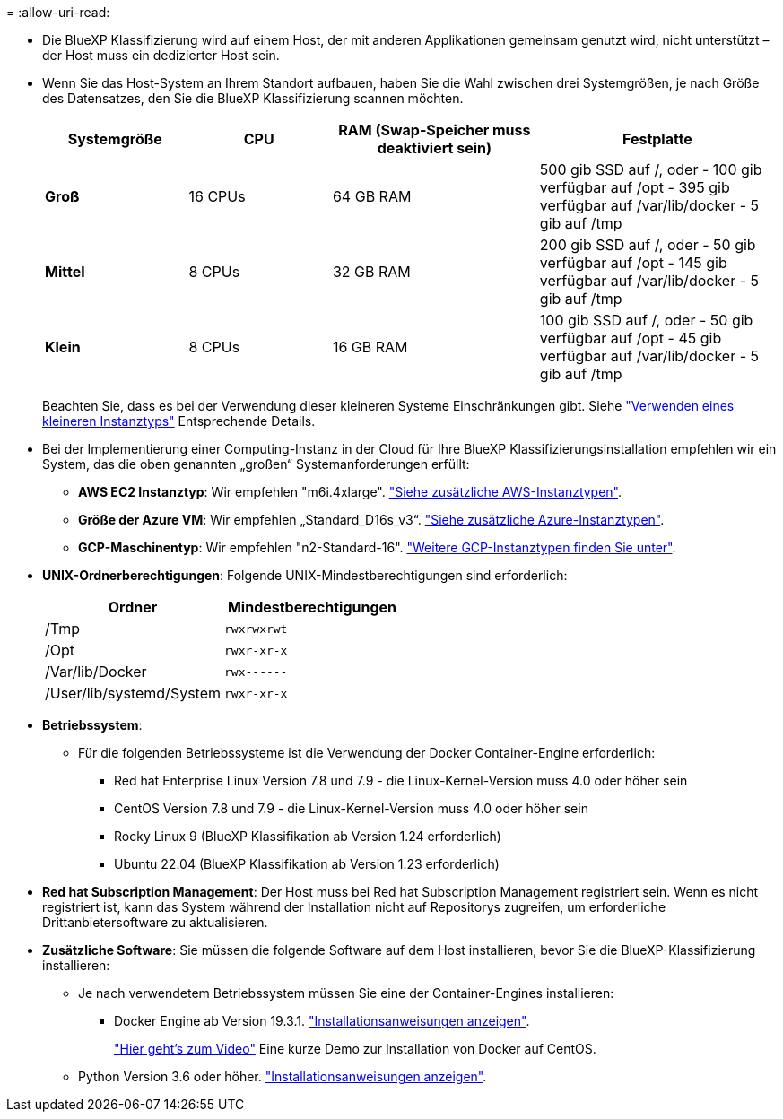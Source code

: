 = 
:allow-uri-read: 


* Die BlueXP Klassifizierung wird auf einem Host, der mit anderen Applikationen gemeinsam genutzt wird, nicht unterstützt – der Host muss ein dedizierter Host sein.
* Wenn Sie das Host-System an Ihrem Standort aufbauen, haben Sie die Wahl zwischen drei Systemgrößen, je nach Größe des Datensatzes, den Sie die BlueXP Klassifizierung scannen möchten.
+
[cols="18,18,26,30"]
|===
| Systemgröße | CPU | RAM (Swap-Speicher muss deaktiviert sein) | Festplatte 


| *Groß* | 16 CPUs | 64 GB RAM | 500 gib SSD auf /, oder
- 100 gib verfügbar auf /opt
- 395 gib verfügbar auf /var/lib/docker
- 5 gib auf /tmp 


| *Mittel* | 8 CPUs | 32 GB RAM | 200 gib SSD auf /, oder
- 50 gib verfügbar auf /opt
- 145 gib verfügbar auf /var/lib/docker
- 5 gib auf /tmp 


| *Klein* | 8 CPUs | 16 GB RAM | 100 gib SSD auf /, oder
- 50 gib verfügbar auf /opt
- 45 gib verfügbar auf /var/lib/docker
- 5 gib auf /tmp 
|===
+
Beachten Sie, dass es bei der Verwendung dieser kleineren Systeme Einschränkungen gibt. Siehe link:concept-cloud-compliance.html#using-a-smaller-instance-type["Verwenden eines kleineren Instanztyps"] Entsprechende Details.

* Bei der Implementierung einer Computing-Instanz in der Cloud für Ihre BlueXP Klassifizierungsinstallation empfehlen wir ein System, das die oben genannten „großen“ Systemanforderungen erfüllt:
+
** *AWS EC2 Instanztyp*: Wir empfehlen "m6i.4xlarge". link:reference-instance-types.html#aws-instance-types["Siehe zusätzliche AWS-Instanztypen"^].
** *Größe der Azure VM*: Wir empfehlen „Standard_D16s_v3“. link:reference-instance-types.html#azure-instance-types["Siehe zusätzliche Azure-Instanztypen"^].
** *GCP-Maschinentyp*: Wir empfehlen "n2-Standard-16". link:reference-instance-types.html#gcp-instance-types["Weitere GCP-Instanztypen finden Sie unter"^].


* *UNIX-Ordnerberechtigungen*: Folgende UNIX-Mindestberechtigungen sind erforderlich:
+
[cols="25,25"]
|===
| Ordner | Mindestberechtigungen 


| /Tmp | `rwxrwxrwt` 


| /Opt | `rwxr-xr-x` 


| /Var/lib/Docker | `rwx------` 


| /User/lib/systemd/System | `rwxr-xr-x` 
|===
* *Betriebssystem*:
+
** Für die folgenden Betriebssysteme ist die Verwendung der Docker Container-Engine erforderlich:
+
*** Red hat Enterprise Linux Version 7.8 und 7.9 - die Linux-Kernel-Version muss 4.0 oder höher sein
*** CentOS Version 7.8 und 7.9 - die Linux-Kernel-Version muss 4.0 oder höher sein
*** Rocky Linux 9 (BlueXP Klassifikation ab Version 1.24 erforderlich)
*** Ubuntu 22.04 (BlueXP Klassifikation ab Version 1.23 erforderlich)






* *Red hat Subscription Management*: Der Host muss bei Red hat Subscription Management registriert sein. Wenn es nicht registriert ist, kann das System während der Installation nicht auf Repositorys zugreifen, um erforderliche Drittanbietersoftware zu aktualisieren.
* *Zusätzliche Software*: Sie müssen die folgende Software auf dem Host installieren, bevor Sie die BlueXP-Klassifizierung installieren:
+
** Je nach verwendetem Betriebssystem müssen Sie eine der Container-Engines installieren:
+
*** Docker Engine ab Version 19.3.1. https://docs.docker.com/engine/install/["Installationsanweisungen anzeigen"^].
+
https://youtu.be/Ogoufel1q6c["Hier geht's zum Video"^] Eine kurze Demo zur Installation von Docker auf CentOS.



** Python Version 3.6 oder höher. https://www.python.org/downloads/["Installationsanweisungen anzeigen"^].



